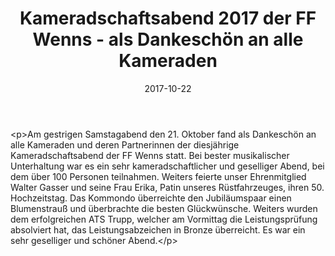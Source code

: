 #+TITLE: Kameradschaftsabend 2017 der FF Wenns - als Dankeschön an alle Kameraden
#+DATE: 2017-10-22
#+FACEBOOK_URL: https://facebook.com/ffwenns/posts/1743957419012709

<p>Am gestrigen Samstagabend den 21. Oktober fand als Dankeschön an alle Kameraden und deren Partnerinnen der diesjährige Kameradschaftsabend der FF Wenns statt. Bei bester musikalischer Unterhaltung war es ein sehr kameradschaftlicher und geselliger Abend, bei dem über 100 Personen teilnahmen. Weiters feierte unser Ehrenmitglied Walter Gasser und seine Frau Erika, Patin unseres Rüstfahrzeuges, ihren 50. Hochzeitstag. Das Kommondo überreichte den Jubiläumspaar einen Blumenstrauß und überbrachte die besten Glückwünsche. Weiters wurden dem erfolgreichen ATS Trupp, welcher am Vormittag die Leistungsprüfung absolviert hat, das Leistungsabzeichen in Bronze überreicht. Es war ein sehr geselliger und schöner Abend.</p>
